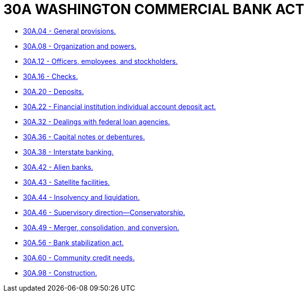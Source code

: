 = 30A WASHINGTON COMMERCIAL BANK ACT

* link:30A.04_general_provisions.adoc[30A.04 - General provisions.]
* link:30A.08_organization_and_powers.adoc[30A.08 - Organization and powers.]
* link:30A.12_officers_employees_and_stockholders.adoc[30A.12 - Officers, employees, and stockholders.]
* link:30A.16_checks.adoc[30A.16 - Checks.]
* link:30A.20_deposits.adoc[30A.20 - Deposits.]
* link:30A.22_financial_institution_individual_account_deposit_act.adoc[30A.22 - Financial institution individual account deposit act.]
* link:30A.32_dealings_with_federal_loan_agencies.adoc[30A.32 - Dealings with federal loan agencies.]
* link:30A.36_capital_notes_or_debentures.adoc[30A.36 - Capital notes or debentures.]
* link:30A.38_interstate_banking.adoc[30A.38 - Interstate banking.]
* link:30A.42_alien_banks.adoc[30A.42 - Alien banks.]
* link:30A.43_satellite_facilities.adoc[30A.43 - Satellite facilities.]
* link:30A.44_insolvency_and_liquidation.adoc[30A.44 - Insolvency and liquidation.]
* link:30A.46_supervisory_direction—conservatorship.adoc[30A.46 - Supervisory direction—Conservatorship.]
* link:30A.49_merger_consolidation_and_conversion.adoc[30A.49 - Merger, consolidation, and conversion.]
* link:30A.56_bank_stabilization_act.adoc[30A.56 - Bank stabilization act.]
* link:30A.60_community_credit_needs.adoc[30A.60 - Community credit needs.]
* link:30A.98_construction.adoc[30A.98 - Construction.]
